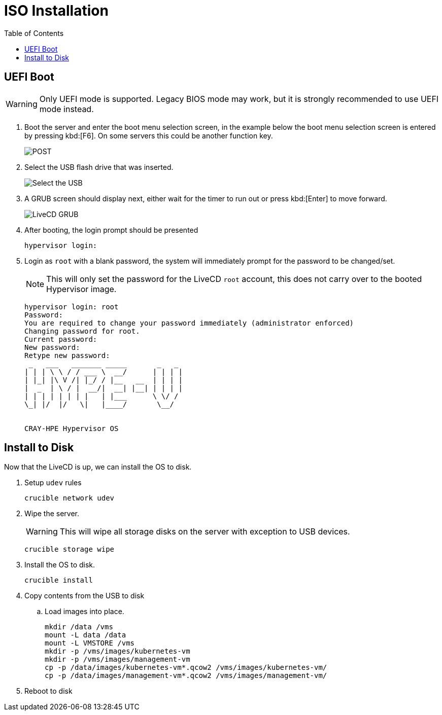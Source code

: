 = ISO Installation
:toc:
:toclevels: 3


== UEFI Boot

WARNING: Only UEFI mode is supported. Legacy BIOS mode may work, but it is strongly recommended to use UEFI mode
instead.

. Boot the server and enter the boot menu selection screen, in the example below the boot menu selection screen is entered
by pressing kbd:[F6]. On some servers this could be another function key.
+
image::bios-intel.png[POST,align="center"]
. Select the USB flash drive that was inserted.
+
image::bios-intel-bbs.png[Select the USB,align="center"]
. A GRUB screen should display next, either wait for the timer to run out or press kbd:[Enter] to move forward.
+
image::livecd-grub.png[LiveCD GRUB,align="center"]
. After booting, the login prompt should be presented
+
[source,bash]
----
hypervisor login:
----
. Login as `root` with a blank password, the system will immediately prompt for the password to be changed/set.
+
NOTE: This will only set the password for the LiveCD  `root` account, this does not carry over to the booted Hypervisor image.
+
[soruce,bash]
----
hypervisor login: root
Password:
You are required to change your password immediately (administrator enforced)
Changing password for root.
Current password:
New password:
Retype new password:
 _   ___   _______ _____       _   _
| | | \ \ / / ___ \  __/      | | | |
| |_| |\ V /| |_/ / |__   __  | | | |
|  _  | \ / |  __/|  __| |__| | | | |
| | | | | | | |   | |___      \ \/ /
\_| |/  |/   \|   |____/       \__/


CRAY-HPE Hypervisor OS
----

== Install to Disk

Now that the LiveCD is up, we can install the OS to disk.

. Setup `udev` rules
+
[source,bash]
----
crucible network udev
----
. Wipe the server.
+
WARNING: This will wipe all storage disks on the server with exception to USB devices.
+
[source,bash]
----
crucible storage wipe
----
. Install the OS to disk.
+
[source,bash]
----
crucible install
----
. Copy contents from the USB to disk
.. Load images into place.
+
[source,bash]
----
mkdir /data /vms
mount -L data /data
mount -L VMSTORE /vms
mkdir -p /vms/images/kubernetes-vm
mkdir -p /vms/images/management-vm
cp -p /data/images/kubernetes-vm*.qcow2 /vms/images/kubernetes-vm/
cp -p /data/images/management-vm*.qcow2 /vms/images/management-vm/
----
. Reboot to disk
